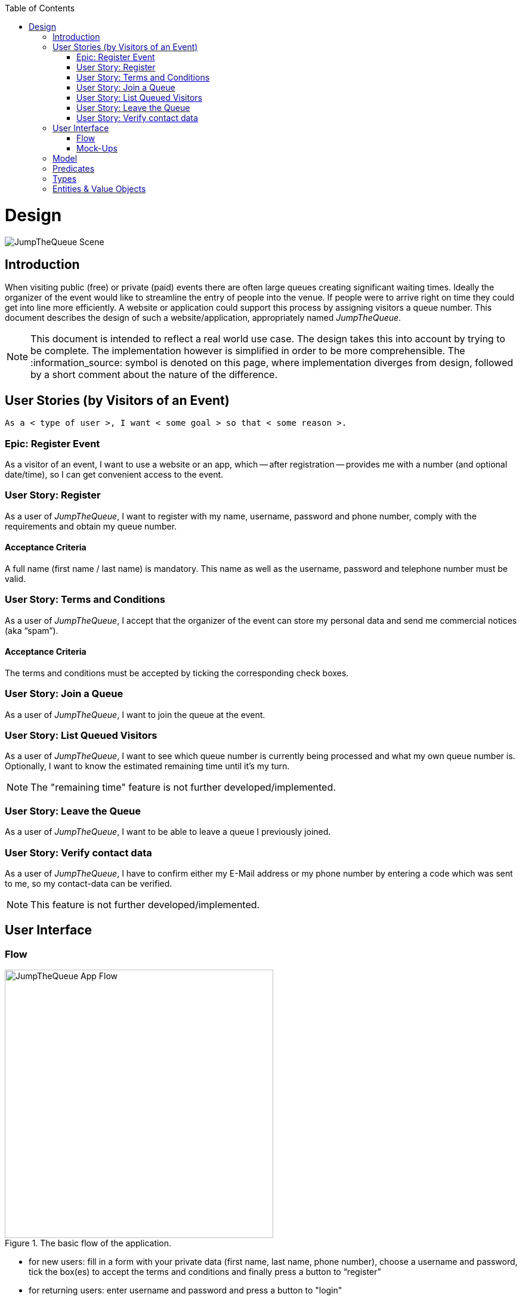 :toc: macro
toc::[]
:idprefix:
:idseparator: -
ifdef::env-github[]
:tip-caption: :bulb:
:note-caption: :information_source:
:important-caption: :heavy_exclamation_mark:
:caution-caption: :fire:
:warning-caption: :warning:
endif::[]

= Design
image::images/jumpthequeue/scene.png[JumpTheQueue Scene]

== Introduction
When visiting public (free) or private (paid) events there are often large queues creating significant waiting times. Ideally the organizer of the event would like to streamline the entry of people into the venue. If people were to arrive right on time they could get into line more efficiently. A website or application could support this process by assigning visitors a queue number. This document describes the design of such a website/application, appropriately named _JumpTheQueue_.

[NOTE]
====
This document is intended to reflect a real world use case. The design takes this into account by trying to be complete. The implementation however is simplified in order to be more comprehensible. The :information_source: symbol is denoted on this page, where implementation diverges from design, followed by a short comment about the nature of the difference.
====

== User Stories (by Visitors of an Event)
----
As a < type of user >, I want < some goal > so that < some reason >.
----

=== Epic: Register Event
As a visitor of an event, I want to use a website or an app, which -- after registration -- provides me with a number (and optional date/time), so I can get convenient access to the event.

=== User Story: Register
As a user of _JumpTheQueue_, I want to register with my name, username, password and phone number, comply with the requirements and obtain my queue number.
 
==== Acceptance Criteria
A full name (first name / last name) is mandatory. This name as well as the username, password and telephone number must be valid.

=== User Story: Terms and Conditions
As a user of _JumpTheQueue_, I accept that the organizer of the event can store my personal data and send me commercial notices (aka “spam”).

==== Acceptance Criteria
The terms and conditions must be accepted by ticking the corresponding check boxes.

=== User Story: Join a Queue
As a user of _JumpTheQueue_, I want to join the queue at the event.

=== User Story: List Queued Visitors
As a user of _JumpTheQueue_, I want to see which queue number is currently being processed and what my own queue number is. Optionally, I want to know the estimated remaining time until it's my turn.

[NOTE]
====
The "remaining time" feature is not further developed/implemented.
====
 
=== User Story: Leave the Queue
As a user of _JumpTheQueue_, I want to be able to leave a queue I previously joined.

=== User Story: Verify contact data
As a user of _JumpTheQueue_, I have to confirm either my E-Mail address or my phone number by entering a code which was sent to me, so my contact-data can be verified.

[NOTE]
====
This feature is not further developed/implemented.
====

== User Interface

=== Flow
.The basic flow of the application.
image::images/jumpthequeue/flow.png[JumpTheQueue App Flow, 450]

* for new users: fill in a form with your private data (first name, last name, phone number), choose a username and password, tick the box(es) to accept the terms and conditions and finally press a button to “register”
* for returning users: enter username and password and press a button to "login"
* in case of validation errors, a suitable error message will be shown
* if there are no errors an access code will be generated, which will be shown on the following page (this code can optionally be appended with the access date/time)
* this page could also show a visualization of the queue, listing all currently queued visitors

=== Mock-Ups
.The pages/views of the application.
image::images/jumpthequeue/mockups.png[JumpTheQueue Mock-Up, 800]

== Model
.The logical components of the application and their interactions.
image::images/jumpthequeue/model.png[JumpTheQueue Model, 650]


.Each event has multiple queues, each queue holds multiple visitors with access codes.
image::images/jumpthequeue/event.png[JumpTheQueue Event, 650]


[NOTE]
====
The "Event" item is not further developed/implemented.
====

== Predicates
====
_Definition_::
----
< function name > = < parameters > => < *pure* function >
----

_or_::
----
< function name > = trivial : < trivial description >
----
====

====
[subs=+macros]
----
isnull = (v) => v === null
notnull = (v) => !isnull(v)
 
isempty = (s: string) => s.length === 0
notempty = (s: string) => !notempty(s)
 
isEmailAddress = trivial: notnull + notempty + pass:quotes[_consists of_] <name>@<domain.toplevel>
 
isTelephoneNumber = trivial: notnull + notempty + pass:quotes[_consists of sequence of numbers or spaces (i.e. “4 84 28 81”)_]
----
====

== Types
====
_Definition_:: 
[subs=+macros]
----
type < alias > :: < type defs > with predicated: < list of predicates >
----

_or_::
----
type < alias > :: trivial: < trivial description >
----
====

====
[subs=+macros]
----
type ID :: trivial: Unique Atomic Identifier
 
type NamedItem :: string 
with predicates: notnull, notempty
 
type EmailAddress :: string
with predicates: isEmailAddress 
 
type TelephoneNumber :: string 
with predicates: isTelephoneNumber 
 
type Option<T> :: None | T
 
type Result<T> :: Error | T
 
type Error :: trivial: Error information with code & error description
----
====

== Entities & Value Objects
[cols="2", options="header"]
|===========================
2+|`Visitor` (Entity)
s|Field           s|Type
|`Id`                |ID
|`Username`          |`NamedItem` 
|`Name`              |`NamedItem`
|`Password`          |`NamedItem`
|`PhoneNumber`       |Option< `TelephoneNumber` >
|`AcceptedComercial` |`boolean`
|`AcceptedTerms`     |`boolean`
|`UserType`          |`boolean`
|===========================

[cols="2", options="header"]
|===========================
2+|`AccessCode` (Entity)
s|Field      s|Type
|`Id`           |ID
|`Ticketnumber` |`NamedItem` 
|`StartTime`    |Option< `DateTime` >
|`EndTime`      |Option< `DateTime` >
|`StartTime`    |Option< `DateTime` >
|`Visitor`      |`NamedItem`
|`Queue`        |`NamedItem`
|===========================

[cols="2", options="header"]
|===========================
2+|`DailyQueue` (Entity)
s|Field            s|Type
|`Id`                 |ID
|`Name`               |`NamedItem` 
|`Logo`               |`NamedItem`
|`AttentionTime`      |Option< `DateTime` >
|`MinAttentionTime`   |Option< `DateTime` >
|`Active`             |`boolean`
|`Customers`          |`NamedItem`
|===========================
 
There must be a 1 - 1 relationship between a `Visitor` and a `VisitorTicker`.

'''
*Next Chapter*: link:devon4j-overview[devon4j Overview]